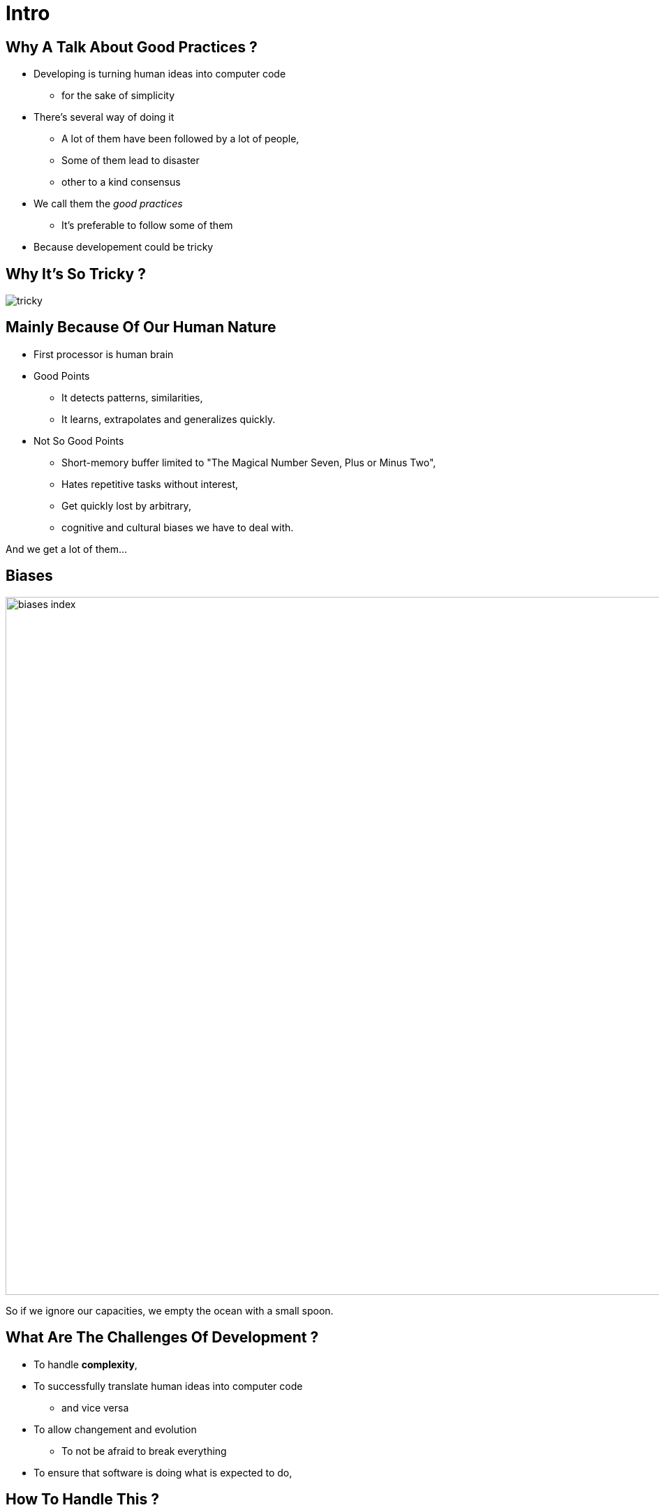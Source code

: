 = Intro



//tag::include[]

== Why A Talk About Good Practices ?

* Developing is turning human ideas into computer code
** for the sake of simplicity
* There's several way of doing it
** A lot of them have been followed by a lot of people,
** Some of them lead to disaster
** other to a kind consensus
* We call them the _good practices_
** It's preferable to follow some of them
* Because developement could be tricky


[.center]
== Why It's So Tricky ?

image::images/marc/tricky.gif[]

== Mainly Because Of Our Human Nature

* First processor is human brain

* Good Points
** It detects patterns, similarities,
** It learns, extrapolates and generalizes quickly.


* Not So Good Points
** Short-memory buffer limited to "The Magical Number Seven, Plus or Minus Two",
** Hates repetitive tasks without interest,
** Get quickly lost by arbitrary,
** cognitive and cultural biases we have to deal with.

[.fragment]
--
And we get a lot of them...
--

[.center]
[%notitle]
== Biases

image::images/marc/biases_index.png[width=1000]


[NOTES.notes]
--
So if we ignore our capacities, we empty the ocean with a small spoon.
--


== What Are The Challenges Of Development ?

* To handle **complexity**,
* To successfully translate human ideas into computer code
** and vice versa
* To allow changement and evolution
** To not be afraid to break everything
* To ensure that software is doing what is expected to do,



== How To Handle This ?

* By following some good practices among a lot of them.
* By applying them into these fields
** Brain food
** Attitude
** Conception
** Coding
** Testing



//end::include[]












































